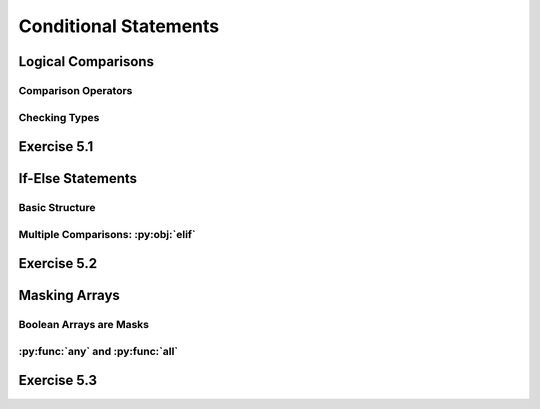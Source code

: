 =========================
Conditional Statements
=========================

*********************
Logical Comparisons
*********************

Comparison Operators
======================

Checking Types
================

**********************
Exercise 5.1
**********************

**********************
If-Else Statements
**********************

Basic Structure
==================

Multiple Comparisons: :py:obj:`elif`
======================================

**********************
Exercise 5.2
**********************

**********************
Masking Arrays
**********************

Boolean Arrays are Masks
==========================

:py:func:`any` and :py:func:`all`
===================================

**********************
Exercise 5.3
**********************









